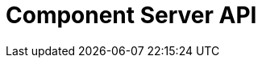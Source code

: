 = Component Server API
:page-talend_swaggerui:

++++
<script>
(window.talend = (window.talend || {})).swaggerUi = {
  "openapi":"3.0.1",
  "paths":{
    "/api/v1/action/index":{
      "get":{
        "deprecated":false,
        "description":"This endpoint returns the list of available actions for a certain family and potentially filters the output limiting it to some families and types of actions.",
        "operationId":"getIndex",
        "parameters":[
          {
            "allowEmptyValue":false,
            "allowReserved":false,
            "description":"the types of actions",
            "in":"query",
            "name":"type",
            "required":false,
            "schema":{
              "items":{

              },
              "properties":{

              }
            }
          },
          {
            "allowEmptyValue":false,
            "allowReserved":false,
            "description":"the families",
            "in":"query",
            "name":"family",
            "required":false,
            "schema":{
              "items":{

              },
              "properties":{

              }
            }
          },
          {
            "allowEmptyValue":false,
            "allowReserved":false,
            "description":"the language to use",
            "in":"query",
            "name":"language",
            "required":false,
            "schema":{
              "type":"string"
            }
          }
        ],
        "responses":{
          "200":{
            "content":{
              "application/json":{

              }
            },
            "description":"The action index."
          }
        },
        "tags":[
          "Action"
        ]
      }
    },
    "/api/v1/action/execute":{
      "post":{
        "deprecated":false,
        "description":"This endpoint will execute any UI action and serialize the response as a JSON (pojo model). It takes as input the family, type and name of the related action to identify it and its configuration as a flat key value set using the same kind of mapping than for components (option path as key).",
        "operationId":"execute",
        "parameters":[
          {
            "allowEmptyValue":false,
            "allowReserved":false,
            "description":"the component family",
            "in":"query",
            "name":"family",
            "required":true,
            "schema":{
              "type":"string"
            }
          },
          {
            "allowEmptyValue":false,
            "allowReserved":false,
            "description":"the type of action",
            "in":"query",
            "name":"type",
            "required":true,
            "schema":{
              "type":"string"
            }
          },
          {
            "allowEmptyValue":false,
            "allowReserved":false,
            "description":"the action name",
            "in":"query",
            "name":"action",
            "required":true,
            "schema":{
              "type":"string"
            }
          },
          {
            "allowEmptyValue":false,
            "allowReserved":false,
            "description":"the requested language (as in a Locale) if supported by the action",
            "in":"query",
            "name":"language",
            "required":false,
            "schema":{
              "type":"string"
            }
          }
        ],
        "requestBody":{
          "content":{
            "application/json":{
              "schema":{
                "type":"object"
              }
            }
          },
          "description":"the action parameters as a flat map of strings",
          "required":true
        },
        "responses":{
          "200":{
            "content":{
              "application/json":{

              }
            },
            "description":"The action payload serialized in JSON."
          },
          "520":{
            "content":{
              "application/json":{

              }
            },
            "description":"If the action execution failed, payload will be an ErrorPayload with the code ACTION_ERROR."
          },
          "400":{
            "content":{
              "application/json":{

              }
            },
            "description":"If the action is not set, payload will be an ErrorPayload with the code ACTION_MISSING."
          },
          "404":{
            "content":{
              "application/json":{

              }
            },
            "description":"If the action can't be found, payload will be an ErrorPayload with the code ACTION_MISSING."
          }
        },
        "tags":[
          "Action"
        ]
      }
    },
    "/api/v1/component/icon/family/{id}":{
      "get":{
        "deprecated":false,
        "description":"Returns the icon for a family.",
        "operationId":"familyIcon",
        "parameters":[
          {
            "allowEmptyValue":false,
            "allowReserved":false,
            "description":"the family identifier",
            "in":"path",
            "name":"id",
            "required":false,
            "schema":{
              "type":"string"
            }
          }
        ],
        "responses":{
          "200":{
            "content":{
              "application/octet-stream":{

              }
            },
            "description":"Returns a particular family icon in raw bytes."
          },
          "404":{
            "content":{
              "application/json":{

              }
            },
            "description":"The family or icon is not found"
          }
        },
        "tags":[
          "Component"
        ]
      }
    },
    "/api/v1/component/migrate/{id}/{configurationVersion}":{
      "post":{
        "deprecated":false,
        "description":"Allows to migrate a component configuration without calling any component execution.",
        "operationId":"migrate",
        "parameters":[
          {
            "allowEmptyValue":false,
            "allowReserved":false,
            "description":"the component identifier",
            "in":"path",
            "name":"id",
            "required":false,
            "schema":{
              "type":"string"
            }
          },
          {
            "allowEmptyValue":false,
            "allowReserved":false,
            "description":"the configuration version you send",
            "in":"path",
            "name":"configurationVersion",
            "required":false,
            "schema":{
              "type":"integer"
            }
          }
        ],
        "requestBody":{
          "content":{
            "application/json":{
              "schema":{
                "type":"object"
              }
            }
          },
          "description":"the actual configuration in key/value form.",
          "required":true
        },
        "responses":{
          "200":{
            "content":{
              "application/json":{

              }
            },
            "description":"the new configuration for that component (or the same if no migration was needed)."
          },
          "404":{
            "content":{
              "application/json":{

              }
            },
            "description":"The component is not found"
          }
        },
        "tags":[
          "Component"
        ]
      }
    },
    "/api/v1/component/index":{
      "get":{
        "deprecated":false,
        "description":"Returns the list of available components.",
        "operationId":"getIndex",
        "parameters":[
          {
            "allowEmptyValue":false,
            "allowReserved":false,
            "description":"the language for display names.",
            "in":"query",
            "name":"language",
            "required":false,
            "schema":{
              "type":"string"
            }
          },
          {
            "allowEmptyValue":false,
            "allowReserved":false,
            "description":"should the icon binary format be included in the payload.",
            "in":"query",
            "name":"includeIconContent",
            "required":false,
            "schema":{
              "type":"string"
            }
          }
        ],
        "responses":{
          "200":{
            "content":{
              "application/octet-stream":{

              }
            },
            "description":"The index of available components."
          }
        },
        "tags":[
          "Component"
        ]
      }
    },
    "/api/v1/component/details":{
      "get":{
        "deprecated":false,
        "description":"Returns the set of metadata about a few components identified by their 'id'.",
        "operationId":"getDetail",
        "parameters":[
          {
            "allowEmptyValue":false,
            "allowReserved":false,
            "description":"the language for display names.",
            "in":"query",
            "name":"language",
            "required":false,
            "schema":{
              "type":"string"
            }
          },
          {
            "allowEmptyValue":false,
            "allowReserved":false,
            "description":"the component identifiers to request, comma separated.",
            "in":"query",
            "name":"identifiers",
            "required":false,
            "schema":{
              "items":{

              },
              "properties":{

              }
            }
          }
        ],
        "responses":{
          "200":{
            "content":{
              "application/json":{

              }
            },
            "description":"the list of details for the requested components."
          },
          "400":{
            "content":{
              "application/json":{

              }
            },
            "description":"Some identifiers were not valid."
          }
        },
        "tags":[
          "Component"
        ]
      }
    },
    "/api/v1/component/dependencies":{
      "get":{
        "deprecated":false,
        "description":"Returns a list of dependencies for the given components. IMPORTANT: don't forget to add the component itself since it will not be part of the dependencies.Then you can use /dependency/{id} to download the binary.",
        "operationId":"getDependencies",
        "parameters":[
          {
            "allowEmptyValue":false,
            "allowReserved":false,
            "description":"the list of component identifiers to find the dependencies for.",
            "in":"query",
            "name":"identifier",
            "required":false,
            "schema":{
              "items":{

              },
              "properties":{

              }
            }
          }
        ],
        "responses":{
          "200":{
            "content":{
              "application/json":{

              }
            },
            "description":"The list of dependencies per component"
          }
        },
        "tags":[
          "Component"
        ]
      }
    },
    "/api/v1/component/dependency/{id}":{
      "get":{
        "deprecated":false,
        "description":"Return a binary of the dependency represented by `id`. It can be maven coordinates for dependencies or a component id.",
        "operationId":"getDependency",
        "parameters":[
          {
            "allowEmptyValue":false,
            "allowReserved":false,
            "description":"the dependency binary (jar).",
            "in":"path",
            "name":"id",
            "required":false,
            "schema":{
              "type":"string"
            }
          }
        ],
        "responses":{
          "200":{
            "content":{
              "application/octet-stream":{

              }
            },
            "description":"The dependency binary (jar)."
          }
        },
        "tags":[
          "Component"
        ]
      }
    },
    "/api/v1/component/icon/{id}":{
      "get":{
        "deprecated":false,
        "description":"Returns a particular component icon in raw bytes.",
        "operationId":"icon",
        "parameters":[
          {
            "allowEmptyValue":false,
            "allowReserved":false,
            "description":"the component icon identifier",
            "in":"path",
            "name":"id",
            "required":false,
            "schema":{
              "type":"string"
            }
          }
        ],
        "responses":{
          "200":{
            "content":{
              "application/octet-stream":{

              }
            },
            "description":"The component icon in binary form."
          },
          "404":{
            "content":{
              "application/json":{

              }
            },
            "description":"The family or icon is not found"
          }
        },
        "tags":[
          "Component"
        ]
      }
    },
    "/api/v1/configurationtype/migrate/{id}/{configurationVersion}":{
      "post":{
        "deprecated":false,
        "description":"Allows to migrate a configuration without calling any component execution.",
        "operationId":"migrate",
        "parameters":[
          {
            "allowEmptyValue":false,
            "allowReserved":false,
            "description":"the configuration identifier",
            "in":"path",
            "name":"id",
            "required":false,
            "schema":{
              "type":"string"
            }
          },
          {
            "allowEmptyValue":false,
            "allowReserved":false,
            "description":"the configuration version you send",
            "in":"path",
            "name":"configurationVersion",
            "required":false,
            "schema":{
              "type":"integer"
            }
          }
        ],
        "requestBody":{
          "content":{
            "application/json":{
              "schema":{
                "type":"object"
              }
            }
          },
          "description":"the actual configuration in key/value form.",
          "required":true
        },
        "responses":{
          "200":{
            "content":{
              "application/json":{

              }
            },
            "description":"the new values for that configuration (or the same if no migration was needed)."
          },
          "404":{
            "content":{
              "application/json":{

              }
            },
            "description":"The configuration is not found"
          }
        },
        "tags":[
          "Configuration Type"
        ]
      }
    },
    "/api/v1/configurationtype/index":{
      "get":{
        "deprecated":false,
        "description":"Returns all available configuration type - storable models. Note that the lightPayload flag allows to load all of them at once when you eagerly need  to create a client model for all configurations.",
        "operationId":"getRepositoryModel",
        "parameters":[
          {
            "allowEmptyValue":false,
            "allowReserved":false,
            "description":"the language for display names.",
            "in":"query",
            "name":"language",
            "required":false,
            "schema":{
              "type":"string"
            }
          },
          {
            "allowEmptyValue":false,
            "allowReserved":false,
            "description":"should the payload skip the forms and actions associated to the configuration.",
            "in":"query",
            "name":"lightPayload",
            "required":false,
            "schema":{
              "type":"boolean"
            }
          }
        ],
        "responses":{
          "200":{
            "content":{
              "application/json":{

              }
            },
            "description":"the list of available and storable configurations (datastore, dataset, ...)."
          }
        },
        "tags":[
          "Configuration Type"
        ]
      }
    },
    "/api/v1/configurationtype/details":{
      "get":{
        "deprecated":false,
        "description":"Returns all available configuration type - storable models. Note that the lightPayload flag allows to load all of them at once when you eagerly need  to create a client model for all configurations.",
        "operationId":"getDetail",
        "parameters":[
          {
            "allowEmptyValue":false,
            "allowReserved":false,
            "description":"the language for display names.",
            "in":"query",
            "name":"language",
            "required":false,
            "schema":{
              "type":"string"
            }
          },
          {
            "allowEmptyValue":false,
            "allowReserved":false,
            "description":"the comma separated list of identifiers to request.",
            "in":"query",
            "name":"identifiers",
            "required":false,
            "schema":{
              "items":{

              },
              "properties":{

              }
            }
          }
        ],
        "responses":{
          "200":{
            "content":{
              "application/json":{

              }
            },
            "description":"the list of available and storable configurations (datastore, dataset, ...)."
          }
        },
        "tags":[
          "Configuration Type"
        ]
      }
    },
    "/api/v1/documentation/component/{id}":{
      "get":{
        "deprecated":false,
        "description":"Returns an asciidoctor version of the documentation for the component represented by its identifier `id`. Format can be either asciidoc or html - if not it will fallback on asciidoc - and if html is selected you get a partial document. IMPORTANT: it is recommended to use asciidoc format and handle the conversion on your side if you can, the html flavor handles a limited set of the asciidoc syntax only like plain arrays, paragraph and titles. The documentation will likely be the family documentation but you can use anchors to access a particular component (_componentname_inlowercase).",
        "operationId":"getDocumentation",
        "parameters":[
          {
            "allowEmptyValue":false,
            "allowReserved":false,
            "description":"the component identifier",
            "in":"path",
            "name":"id",
            "required":false,
            "schema":{
              "type":"string"
            }
          },
          {
            "allowEmptyValue":false,
            "allowReserved":false,
            "description":"the language for display names.",
            "in":"query",
            "name":"language",
            "required":false,
            "schema":{
              "type":"string"
            }
          },
          {
            "allowEmptyValue":false,
            "allowReserved":false,
            "description":"the expected format (asciidoc or html).",
            "in":"query",
            "name":"format",
            "required":false,
            "schema":{
              "type":"string"
            }
          }
        ],
        "responses":{
          "200":{
            "content":{
              "application/json":{

              }
            },
            "description":"the list of available and storable configurations (datastore, dataset, ...)."
          }
        },
        "tags":[
          "Documentation"
        ]
      }
    },
    "/api/v1/environment":{
      "get":{
        "deprecated":false,
        "description":"Returns the environment of this instance. Useful to check the version or configure a healthcheck for the server.",
        "operationId":"get",
        "parameters":[
        ],
        "responses":{
          "200":{
            "content":{
              "application/json":{

              }
            },
            "description":"Current environment representation."
          }
        },
        "tags":[
          "Environment"
        ]
      }
    }
  },
  "tags":[
    {
      "description":"Endpoints related to callbacks/triggers execution.",
      "name":"Action"
    },
    {
      "description":"Endpoints related to callbacks/triggers execution.",
      "name":"Action"
    },
    {
      "description":"Endpoints related to callbacks/triggers execution.",
      "name":"Action"
    },
    {
      "description":"Endpoints related to component metadata access.",
      "name":"Component"
    },
    {
      "description":"Endpoints related to component metadata access.",
      "name":"Component"
    },
    {
      "description":"Endpoints related to component metadata access.",
      "name":"Component"
    },
    {
      "description":"Endpoints related to component metadata access.",
      "name":"Component"
    },
    {
      "description":"Endpoints related to component metadata access.",
      "name":"Component"
    },
    {
      "description":"Endpoints related to component metadata access.",
      "name":"Component"
    },
    {
      "description":"Endpoints related to component metadata access.",
      "name":"Component"
    },
    {
      "description":"Endpoints related to component metadata access.",
      "name":"Component"
    },
    {
      "description":"Endpoints related to configuration types (reusable configuration) metadata access.",
      "name":"Configuration Type"
    },
    {
      "description":"Endpoints related to configuration types (reusable configuration) metadata access.",
      "name":"Configuration Type"
    },
    {
      "description":"Endpoints related to configuration types (reusable configuration) metadata access.",
      "name":"Configuration Type"
    },
    {
      "description":"Endpoints related to configuration types (reusable configuration) metadata access.",
      "name":"Configuration Type"
    },
    {
      "description":"Endpoint to retrieve embedded component documentation.",
      "name":"Documentation"
    },
    {
      "description":"Endpoint to retrieve embedded component documentation.",
      "name":"Documentation"
    },
    {
      "description":"Endpoint giving access to versions and last update timestamp of the server.",
      "name":"Environment"
    },
    {
      "description":"Endpoint giving access to versions and last update timestamp of the server.",
      "name":"Environment"
    }
  ]
};</script>
<div id="swagger-ui"></div>
++++
